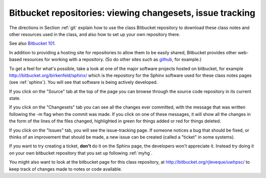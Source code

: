 
.. _bitbucket:

=============================================================
Bitbucket repositories: viewing changesets, issue tracking
=============================================================

The directions in Section :ref:`git` explain how to use the class Bitbucket
repository to download these class notes and other resources used in the
class, and also how to set up your own repository there.

See also `Bitbucket 101
<https://confluence.atlassian.com/display/BITBUCKET/Bitbucket+101>`_.

In addition to providing a hosting site for repositories to allow them to be
easily shared, Bitbucket provides other web-based resources for working with
a repository.  (So do other sites such as 
`github <http://github.com/repositories>`_, for
example.)

To get a feel for what's possible, take a look at one of the major software
projects hosted on bitbucket, for example
`<http://bitbucket.org/birkenfeld/sphinx/>`_ which is the repository for the
Sphinx software used for these class notes pages (see :ref:`sphinx`).  You
will see that software is being actively developed.  

If you click on the "Source" tab at the top of the page you can browse
through the source code repository in its current state.

If you click on the "Changesets" tab you can see all the changes ever
committed, with the message that was written following the -m flag when the
commit was made.  If you click on one of these messages, it will show all
the changes in the form of the lines of the files changed, highlighted in
green for things added or red for things deleted.

If you click on the "Issues" tab, you will see the issue-tracking page.  If
someone notices a bug that should be fixed, or thinks of an improvement that
should be made, a new issue can be created (called a "ticket" in some systems).

If you want to try creating a ticket, **don't** do it on the Sphinx page,
the developers won't appreciate it.  Instead try doing it on your own
bitbucket repository that you set up following :ref:`myhg`.

You might also want to look at the bitbucket page for this class repository,
at `<http://bitbucket.org/rjleveque/uwhpsc/>`_ to keep track
of changes made to notes or code available.

